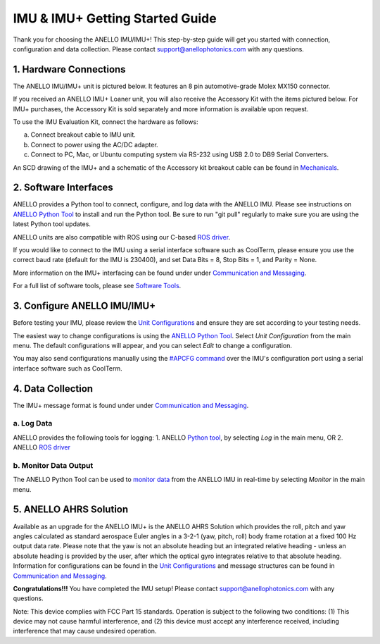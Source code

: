 ==================================
IMU & IMU+ Getting Started Guide
==================================
Thank you for choosing the ANELLO IMU/IMU+! This step-by-step guide will get you started with connection, configuration and data collection.
Please contact support@anellophotonics.com with any questions.  

1. Hardware Connections
---------------------------------
The ANELLO IMU/IMU+ unit is pictured below. It features an 8 pin automotive-grade Molex MX150 connector.

.. image:: media/ANELLO_IMU.png
   :width: 30 %
   :align: center


If you received an ANELLO IMU+ Loaner unit, you will also receive the Accessory Kit with the items pictured below. 
For IMU+ purchases, the Accessory Kit is sold separately and more information is available upon request.

.. image:: media/IMU_EvalKit.png
   :width: 70 %
   :align: center

To use the IMU Evaluation Kit, connect the hardware as follows:

a. Connect breakout cable to IMU unit. 
b. Connect to power using the AC/DC adapter. 
c. Connect to PC, Mac, or Ubuntu computing system via RS-232 using USB 2.0 to DB9 Serial Converters. 


An SCD drawing of the IMU+ and a schematic of the Accessory kit breakout cable can be found in 
`Mechanicals <https://docs-a1.readthedocs.io/en/latest/mechanicals.html#anello-imu-imu>`__.


2. Software Interfaces
---------------------------------
ANELLO provides a Python tool to connect, configure, and log data with the ANELLO IMU.
Please see instructions on `ANELLO Python Tool <https://docs-a1.readthedocs.io/en/latest/python_tool.html>`__ to install and run the Python tool.
Be sure to run "git pull" regularly to make sure you are using the latest Python tool updates.

ANELLO units are also compatible with ROS using our C-based `ROS driver <https://github.com/Anello-Photonics/ANELLO_ROS_Driver>`_.

If you would like to connect to the IMU using a serial interface software such as CoolTerm, 
please ensure you use the correct baud rate (default for the IMU is 230400), and set Data Bits = 8, Stop Bits = 1, and Parity = None.

More information on the IMU+ interfacing can be found under under `Communication and Messaging <https://docs-a1.readthedocs.io/en/latest/communication_messaging.html>`__.

For a full list of software tools, please see `Software Tools <https://docs-a1.readthedocs.io/en/latest/software_tools.html>`_.


3. Configure ANELLO IMU/IMU+
---------------------------------
Before testing your IMU, please review the `Unit Configurations <https://docs-a1.readthedocs.io/en/latest/unit_configuration.html>`_ 
and ensure they are set according to your testing needs.

The easiest way to change configurations is using the `ANELLO Python Tool <https://docs-a1.readthedocs.io/en/latest/python_tool.html#set-anello-configurations>`__.
Select *Unit Configuration* from the main menu. The default configurations will appear, and you can select *Edit* to change a configuration.

You may also send configurations manually using the `#APCFG command <https://docs-a1.readthedocs.io/en/latest/communication_messaging.html#apcfg-messages>`_ 
over the IMU's configuration port using a serial interface software such as CoolTerm.


4. Data Collection
----------------------------

The IMU+ message format is found under under `Communication and Messaging <https://docs-a1.readthedocs.io/en/latest/communication_messaging.html#imu-message-imu-imu>`_.

a. Log Data
~~~~~~~~~~~~~~~~~
ANELLO provides the following tools for logging:
1. ANELLO `Python tool <https://docs-a1.readthedocs.io/en/latest/python_tool.html#data-collection>`__, by selecting *Log* in the main menu, OR
2. ANELLO `ROS driver <https://github.com/Anello-Photonics/ANELLO_ROS_Driver>`__

b. Monitor Data Output
~~~~~~~~~~~~~~~~~~~~~~~~~~~~~~~~~~~
The ANELLO Python Tool can be used to `monitor data <https://docs-a1.readthedocs.io/en/latest/python_tool.html#monitor-output>`__ 
from the ANELLO IMU in real-time by selecting *Monitor* in the main menu.

5. ANELLO AHRS Solution
-------------------------------
Available as an upgrade for the ANELLO IMU+ is the ANELLO AHRS Solution which provides the roll, pitch and yaw angles calculated as standard aerospace Euler angles in a 3-2-1 (yaw, pitch, roll) body frame rotation at a fixed 100 Hz output data rate.
Please note that the yaw is not an absolute heading but an integrated relative heading - unless an absolute heading is provided by the user, after which the optical gyro integrates relative to that absolute heading.
Information for configurations can be found in the `Unit Configurations <https://docs-a1.readthedocs.io/en/latest/unit_configuration.html>`_  and message structures can be found in
`Communication and Messaging <https://docs-a1.readthedocs.io/en/latest/communication_messaging.html>`_.

**Congratulations!!!**
You have completed the IMU setup! Please contact support@anellophotonics.com with any questions. 

Note: This device complies with FCC Part 15 standards. Operation is subject to the following two conditions: 
(1) This device may not cause harmful interference, and 
(2) this device must accept any interference received, including interference that may cause undesired operation.